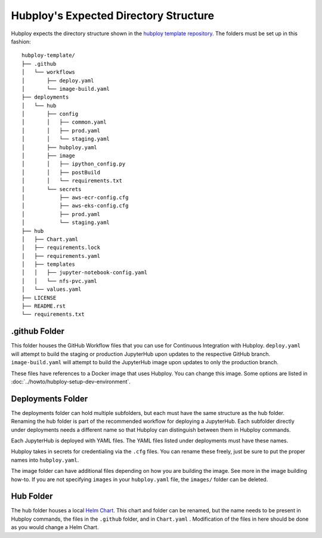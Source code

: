 ======================================
Hubploy's Expected Directory Structure
======================================

Hubploy expects the directory structure shown in the 
`hubploy template repository <https://github.com/yuvipanda/hubploy-template>`_. The folders must be
set up in this fashion::

	hubploy-template/
	├── .github
	│   └── workflows
	│       ├── deploy.yaml
	│       └── image-build.yaml
	├── deployments
	│   └── hub
	│       ├── config
	│       │   ├── common.yaml
	│       │   ├── prod.yaml
	│       │   └── staging.yaml
	│       ├── hubploy.yaml
	│       ├── image
	│       │   ├── ipython_config.py
	│       │   ├── postBuild
	│       │   └── requirements.txt
	│       └── secrets
	│           ├── aws-ecr-config.cfg
	│           ├── aws-eks-config.cfg
	│           ├── prod.yaml
	│           └── staging.yaml
	├── hub
	│   ├── Chart.yaml
	│   ├── requirements.lock
	│   ├── requirements.yaml
	│   ├── templates
	│   │   ├── jupyter-notebook-config.yaml
	│   │   └── nfs-pvc.yaml
	│   └── values.yaml
	├── LICENSE
	├── README.rst
	└── requirements.txt


.github Folder
--------------

This folder houses the GitHub Workflow files that you can use for Continuous Integration with 
Hubploy. ``deploy.yaml`` will attempt to build the staging or production JupyterHub upon updates 
to the respective GitHub branch. ``image-build.yaml`` will attempt to build the JupyterHub image 
upon updates to only the production branch.

These files have references to a Docker image that uses Hubploy. You can change this image. Some 
options are listed in :doc:`../howto/hubploy-setup-dev-environment`.


Deployments Folder
------------------

The deployments folder can hold multiple subfolders, but each must have the same structure as the 
hub folder. Renaming the hub folder is part of the recommended workflow for deploying a JupyterHub.
Each subfolder directly under deployments needs a different name so that Hubploy can distinguish 
between them in Hubploy commands.

Each JupyterHub is deployed with YAML files. The YAML files listed under deployments must have 
these names.

Hubploy takes in secrets for credentialing via the ``.cfg`` files. You can rename these freely, 
just be sure to put the proper names into ``hubploy.yaml``.

The image folder can have additional files depending on how you are building the image. See more 
in the image building how-to. If you are not specifying ``images`` in your ``hubploy.yaml`` file,
the ``images/`` folder can be deleted.


Hub Folder
----------

The hub folder houses a local `Helm Chart`_. This chart and folder can be renamed, but the name 
needs to be present in Hubploy commands, the files in the ``.github`` folder, and in ``Chart.yaml``
. Modification of the files in here should be done as you would change a Helm Chart.


.. _Helm Chart: https://helm.sh/docs/intro/using_helm/
